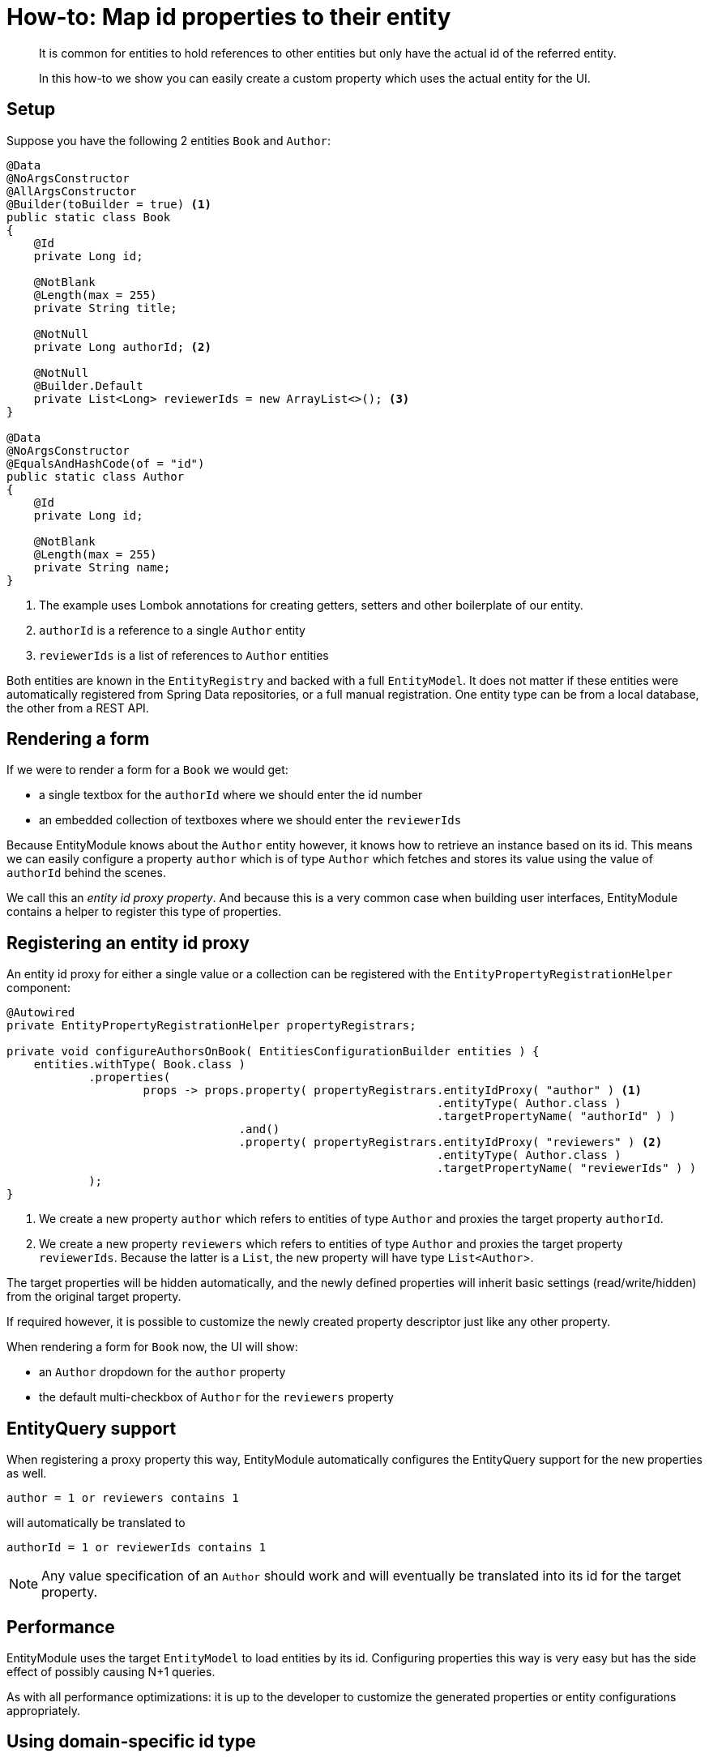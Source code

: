 = How-to: Map id properties to their entity

[abstract]
--
It is common for entities to hold references to other entities but only have the actual id of the referred entity.

In this how-to we show you can easily create a custom property which uses the actual entity for the UI.
--

== Setup

Suppose you have the following 2 entities `Book` and `Author`:

[source,java]
----
@Data
@NoArgsConstructor
@AllArgsConstructor
@Builder(toBuilder = true) <1>
public static class Book
{
    @Id
    private Long id;

    @NotBlank
    @Length(max = 255)
    private String title;

    @NotNull
    private Long authorId; <2>

    @NotNull
    @Builder.Default
    private List<Long> reviewerIds = new ArrayList<>(); <3>
}

@Data
@NoArgsConstructor
@EqualsAndHashCode(of = "id")
public static class Author
{
    @Id
    private Long id;

    @NotBlank
    @Length(max = 255)
    private String name;
}
----

<1> The example uses Lombok annotations for creating getters, setters and other boilerplate of our entity.
<2> `authorId` is a reference to a single `Author` entity
<3> `reviewerIds` is a list of references to `Author` entities

Both entities are known in the `EntityRegistry` and backed with a full `EntityModel`.
It does not matter if these entities were automatically registered from Spring Data repositories, or a full manual registration.
One entity type can be from a local database, the other from a REST API.

== Rendering a form
If we were to render a form for a `Book` we would get:

* a single textbox for the `authorId` where we should enter the id number
* an embedded collection of textboxes where we should enter the `reviewerIds`

Because EntityModule knows about the `Author` entity however, it knows how to retrieve an instance based on its id.
This means we can easily configure a property `author` which is of type `Author` which fetches and stores its value using the value of `authorId` behind the scenes.

We call this an _entity id proxy property_.
And because this is a very common case when building user interfaces, EntityModule contains a helper to register this type of properties.

== Registering an entity id proxy
An entity id proxy for either a single value or a collection can be registered with the `EntityPropertyRegistrationHelper` component:

[source,java]
----
@Autowired
private EntityPropertyRegistrationHelper propertyRegistrars;

private void configureAuthorsOnBook( EntitiesConfigurationBuilder entities ) {
    entities.withType( Book.class )
            .properties(
                    props -> props.property( propertyRegistrars.entityIdProxy( "author" ) <1>
                                                               .entityType( Author.class )
                                                               .targetPropertyName( "authorId" ) )
                                  .and()
                                  .property( propertyRegistrars.entityIdProxy( "reviewers" ) <2>
                                                               .entityType( Author.class )
                                                               .targetPropertyName( "reviewerIds" ) )
            );
}
----

<1> We create a new property `author` which refers to entities of type `Author` and proxies the target property `authorId`.

<2> We create a new property `reviewers` which refers to entities of type `Author` and proxies the target property `reviewerIds`.
Because the latter is a `List`, the new property will have type `List<Author`>.

The target properties will be hidden automatically, and the newly defined properties will inherit basic settings (read/write/hidden) from the original target property.

If required however, it is possible to customize the newly created property descriptor just like any other property.

When rendering a form for `Book` now, the UI will show:

* an `Author` dropdown for the `author` property
* the default multi-checkbox of `Author` for the `reviewers` property

== EntityQuery support
When registering a proxy property this way, EntityModule automatically configures the EntityQuery support for the new properties as well.

 author = 1 or reviewers contains 1

will automatically be translated to

 authorId = 1 or reviewerIds contains 1

NOTE: Any value specification of an `Author` should work and will eventually be translated into its id for the target property.

== Performance
EntityModule uses the target `EntityModel` to load entities by its id.
Configuring properties this way is very easy but has the side effect of possibly causing N+1 queries.

As with all performance optimizations: it is up to the developer to customize the generated properties or entity configurations appropriately.

== Using domain-specific id type
The example used a standard `Long` java type as the entity id, but it's perfectly possible to use a domain-specific type (for example `AuthorId`).
The only pre-requisite is that the `ConversionService` is able to convert from `String` to the domain-specific type, and vice versa.

You can even use a different type on both ends: for example `Long` for `Author.id` but `AuthorId` for `Book.author`.
In this case it is also required that the `ConversionService` is able to convert between those 2 types.

.Domain-specific type which could be used as an alternative for `Long` in the example
[source,java]
----
@Getter
@EqualsAndHashCode
@RequiredArgsConstructor(access = AccessLevel.PRIVATE)
public static class AuthorId implements Serializable
{
    private static final long serialVersionUID = 42L;

    private final long id;

    public static AuthorId from( long id ) { <1>
        return new AuthorId( id );
    }

    public static AuthorId from( String id ) { <1>
        return from( Long.parseLong( id ) );
    }

    @Override
    public String toString() {
        return "" + id;
    }
}
----

<1> The static `from` methods ensure that the `ObjectToObjectConverter` from Spring framework will take care of the type conversion.
Without the need for explicit converter registration.

